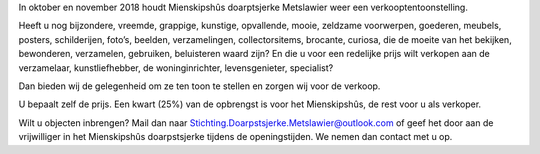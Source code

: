 .. title: Oproep verkooptentoonstelling Brocante Curiosa 2018
.. slug: oproep-verkooptentoonstelling-brocante-curiosa-2018
.. date: 2018-07-30 22:41:46 UTC+02:00
.. tags: brocante,curiosa
.. category: blog 
.. link: 
.. description: 
.. type: text

In oktober en november 2018 houdt Mienskipshûs doarptsjerke Metslawier weer een
verkooptentoonstelling.

Heeft u nog bijzondere, vreemde, grappige, kunstige, opvallende, mooie, zeldzame voorwerpen,
goederen, meubels, posters, schilderijen, foto’s, beelden, verzamelingen, collectorsitems, brocante,
curiosa, die de moeite van het bekijken, bewonderen, verzamelen, gebruiken, beluisteren waard
zijn? En die u voor een redelijke prijs wilt verkopen aan de verzamelaar, kunstliefhebber, de
woninginrichter, levensgenieter, specialist?

Dan bieden wij de gelegenheid om ze ten toon te stellen en zorgen wij voor de verkoop.

U bepaalt zelf de prijs. Een kwart (25%) van de opbrengst is voor het Mienskipshûs, de rest voor u als
verkoper.

Wilt u objecten inbrengen? Mail dan naar Stichting.Doarpstsjerke.Metslawier@outlook.com of geef
het door aan de vrijwilliger in het Mienskipshûs doarpstsjerke tijdens de openingstijden. We nemen
dan contact met u op.

